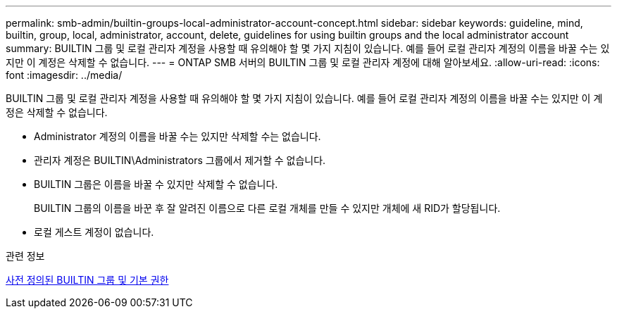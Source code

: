 ---
permalink: smb-admin/builtin-groups-local-administrator-account-concept.html 
sidebar: sidebar 
keywords: guideline, mind, builtin, group, local, administrator, account, delete, guidelines for using builtin groups and the local administrator account 
summary: BUILTIN 그룹 및 로컬 관리자 계정을 사용할 때 유의해야 할 몇 가지 지침이 있습니다. 예를 들어 로컬 관리자 계정의 이름을 바꿀 수는 있지만 이 계정은 삭제할 수 없습니다. 
---
= ONTAP SMB 서버의 BUILTIN 그룹 및 로컬 관리자 계정에 대해 알아보세요.
:allow-uri-read: 
:icons: font
:imagesdir: ../media/


[role="lead"]
BUILTIN 그룹 및 로컬 관리자 계정을 사용할 때 유의해야 할 몇 가지 지침이 있습니다. 예를 들어 로컬 관리자 계정의 이름을 바꿀 수는 있지만 이 계정은 삭제할 수 없습니다.

* Administrator 계정의 이름을 바꿀 수는 있지만 삭제할 수는 없습니다.
* 관리자 계정은 BUILTIN\Administrators 그룹에서 제거할 수 없습니다.
* BUILTIN 그룹은 이름을 바꿀 수 있지만 삭제할 수 없습니다.
+
BUILTIN 그룹의 이름을 바꾼 후 잘 알려진 이름으로 다른 로컬 개체를 만들 수 있지만 개체에 새 RID가 할당됩니다.

* 로컬 게스트 계정이 없습니다.


.관련 정보
xref:builtin-groups-default-privileges-reference.adoc[사전 정의된 BUILTIN 그룹 및 기본 권한]
